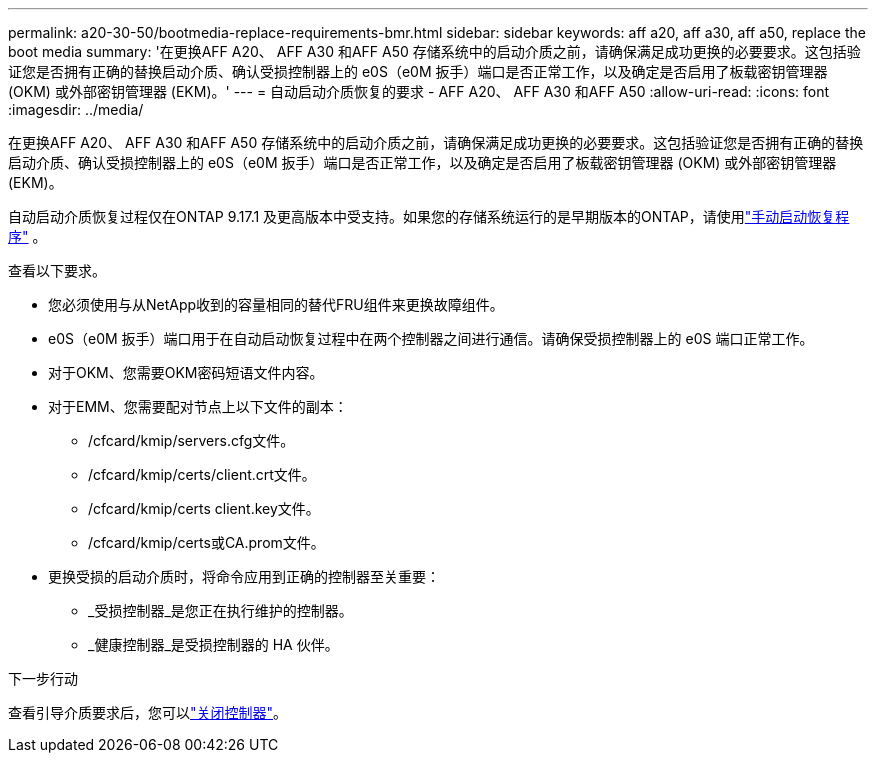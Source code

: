 ---
permalink: a20-30-50/bootmedia-replace-requirements-bmr.html 
sidebar: sidebar 
keywords: aff a20, aff a30, aff a50, replace the boot media 
summary: '在更换AFF A20、 AFF A30 和AFF A50 存储系统中的启动介质之前，请确保满足成功更换的必要要求。这包括验证您是否拥有正确的替换启动介质、确认受损控制器上的 e0S（e0M 扳手）端口是否正常工作，以及确定是否启用了板载密钥管理器 (OKM) 或外部密钥管理器 (EKM)。' 
---
= 自动启动介质恢复的要求 - AFF A20、 AFF A30 和AFF A50
:allow-uri-read: 
:icons: font
:imagesdir: ../media/


[role="lead"]
在更换AFF A20、 AFF A30 和AFF A50 存储系统中的启动介质之前，请确保满足成功更换的必要要求。这包括验证您是否拥有正确的替换启动介质、确认受损控制器上的 e0S（e0M 扳手）端口是否正常工作，以及确定是否启用了板载密钥管理器 (OKM) 或外部密钥管理器 (EKM)。

自动启动介质恢复过程仅在ONTAP 9.17.1 及更高版本中受支持。如果您的存储系统运行的是早期版本的ONTAP，请使用link:bootmedia-replace-workflow.html["手动启动恢复程序"] 。

查看以下要求。

* 您必须使用与从NetApp收到的容量相同的替代FRU组件来更换故障组件。
* e0S（e0M 扳手）端口用于在自动启动恢复过程中在两个控制器之间进行通信。请确保受损控制器上的 e0S 端口正常工作。
* 对于OKM、您需要OKM密码短语文件内容。
* 对于EMM、您需要配对节点上以下文件的副本：
+
** /cfcard/kmip/servers.cfg文件。
** /cfcard/kmip/certs/client.crt文件。
** /cfcard/kmip/certs client.key文件。
** /cfcard/kmip/certs或CA.prom文件。


* 更换受损的启动介质时，将命令应用到正确的控制器至关重要：
+
** _受损控制器_是您正在执行维护的控制器。
** _健康控制器_是受损控制器的 HA 伙伴。




.下一步行动
查看引导介质要求后，您可以link:bootmedia-shutdown-bmr.html["关闭控制器"]。
